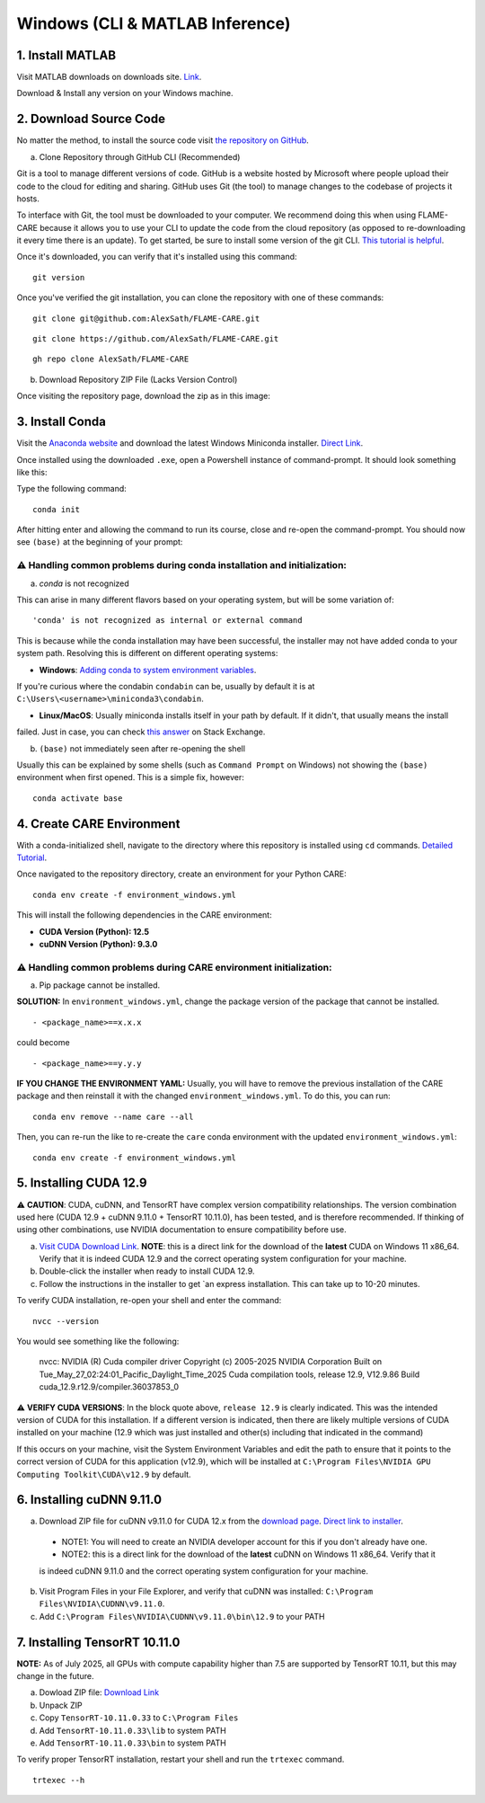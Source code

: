 ================================
Windows (CLI & MATLAB Inference)
================================


1. Install MATLAB
^^^^^^^^^^^^^^^^^
Visit MATLAB downloads on downloads site. `Link <https://www.mathworks.com/downloads/>`_.

Download & Install any version on your Windows machine.

2. Download Source Code
^^^^^^^^^^^^^^^^^^^^^^^

No matter the method, to install the source code visit `the repository on GitHub <https://github.com/AlexSath/FLAME-CARE>`_.

a. Clone Repository through GitHub CLI (Recommended)

Git is a tool to manage different versions of code. GitHub is a website hosted by Microsoft where people upload
their code to the cloud for editing and sharing. GitHub uses Git (the tool) to manage changes to the codebase
of projects it hosts.

To interface with Git, the tool must be downloaded to your computer. We recommend doing this when using FLAME-CARE
because it allows you to use your CLI to update the code from the cloud repository (as opposed
to re-downloading it every time there is an update). To get started, be sure to install some version of the git
CLI. `This tutorial is helpful <https://github.com/git-guides/install-git>`_.

Once it's downloaded, you can verify that it's installed using this command:

::

     git version

Once you've verified the git installation, you can clone the repository with one of these commands:

::

     git clone git@github.com:AlexSath/FLAME-CARE.git

::

     git clone https://github.com/AlexSath/FLAME-CARE.git

::

     gh repo clone AlexSath/FLAME-CARE


b. Download Repository ZIP File (Lacks Version Control)

Once visiting the repository page, download the zip as in this image:

.. image:: ../../images/install/git_zip_download.png



3. Install Conda
^^^^^^^^^^^^^^^^

Visit the `Anaconda website <https://www.anaconda.com/download/success>`_ and download the latest Windows Miniconda 
installer. `Direct Link <https://repo.anaconda.com/miniconda/Miniconda3-latest-Windows-x86_64.exe>`_.

Once installed using the downloaded ``.exe``, open a Powershell instance of command-prompt. It should look something 
like this:

.. image:: ../../images/install/powershell_default.png

Type the following command:

::

     conda init


After hitting enter and allowing the command to run its course, close and re-open the command-prompt. 
You should now see ``(base)`` at the beginning of your prompt:

.. image:: ../../images/install/powershell_base.png
     :align: center

⚠️ Handling common problems during conda installation and initialization:
~~~~~~~~~~~~~~~~~~~~~~~~~~~~~~~~~~~~~~~~~~~~~~~~~~~~~~~~~~~~~~~~~~~~~~~~~

a. `conda` is not recognized

This can arise in many different flavors based on your operating system, but will be some variation of:

::

     'conda' is not recognized as internal or external command


This is because while the conda installation may have been successful, the installer may not have added conda 
to your system path. Resolving this is different on different operating systems:

* **Windows**: `Adding conda to system environment variables <https://www.geeksforgeeks.org/python/how-to-setup-anaconda-path-to-environment-variable/>`_. 
If you're curious where the condabin ``condabin`` can be, usually by default it is at ``C:\Users\<username>\miniconda3\condabin``.

* **Linux/MacOS**: Usually miniconda installs itself in your path by default. If it didn't, that usually means the install 
failed. Just in case, you can check `this answer <https://askubuntu.com/questions/849470/how-do-i-activate-a-conda-environment-in-my-bashrc>`_ 
on Stack Exchange.

b. ``(base)`` not immediately seen after re-opening the shell

Usually this can be explained by some shells (such as ``Command Prompt`` on Windows) not showing the ``(base)`` 
environment when first opened. This is a simple fix, however:

::

     conda activate base

4. Create CARE Environment
^^^^^^^^^^^^^^^^^^^^^^^^^^

With a conda-initialized shell, navigate to the directory where this repository is installed using ``cd`` commands. 
`Detailed Tutorial <https://www.lifewire.com/change-directories-in-command-prompt-5185508>`_.

Once navigated to the repository directory, create an environment for your Python CARE:

::

     conda env create -f environment_windows.yml


This will install the following dependencies in the CARE environment:

* **CUDA Version (Python): 12.5**
* **cuDNN Version (Python): 9.3.0**

⚠️ Handling common problems during CARE environment initialization:
~~~~~~~~~~~~~~~~~~~~~~~~~~~~~~~~~~~~~~~~~~~~~~~~~~~~~~~~~~~~~~~~~~~

a. Pip package cannot be installed.

**SOLUTION:** In ``environment_windows.yml``, change the package version of the package that cannot be installed.

::

   - <package_name>==x.x.x



could become

::

   - <package_name>==y.y.y

**IF YOU CHANGE THE ENVIRONMENT YAML:** Usually, you will have to remove the previous installation of the CARE 
package and then reinstall it with the changed ``environment_windows.yml``. To do this, you can run:

::

     conda env remove --name care --all


Then, you can re-run the like to re-create the ``care`` conda environment with the updated ``environment_windows.yml``:

::

     conda env create -f environment_windows.yml


5. Installing CUDA 12.9
^^^^^^^^^^^^^^^^^^^^^^^

⚠️ **CAUTION**: CUDA, cuDNN, and TensorRT have complex version compatibility relationships. The version combination used
here (CUDA 12.9 + cuDNN 9.11.0 + TensorRT 10.11.0), has been tested, and is therefore recommended. If thinking of using other
combinations, use NVIDIA documentation to ensure compatibility before use.

a.  `Visit CUDA Download Link <https://developer.nvidia.com/cuda-downloads?target_os=Windows&target_arch=x86_64&target_version=11&target_type=exe_local>`_. **NOTE**: this is a direct link for the download of the **latest** CUDA on Windows 11 x86_64. Verify that it is indeed CUDA 12.9 and the correct operating system configuration for your machine.
b. Double-click the installer when ready to install CUDA 12.9.
c. Follow the instructions in the installer to get `an express installation. This can take up to 10-20 minutes.

To verify CUDA installation, re-open your shell and enter the command:

::

     nvcc --version

You would see something like the following:

     nvcc: NVIDIA (R) Cuda compiler driver
     Copyright (c) 2005-2025 NVIDIA Corporation
     Built on Tue_May_27_02:24:01_Pacific_Daylight_Time_2025
     Cuda compilation tools, release 12.9, V12.9.86
     Build cuda_12.9.r12.9/compiler.36037853_0

⚠️ **VERIFY CUDA VERSIONS**: In the block quote above, ``release 12.9`` is clearly indicated. This was the intended
version of CUDA for this installation. If a different version is indicated, then there are likely multiple versions of
CUDA installed on your machine (12.9 which was just installed and other(s) including that indicated in the command)

If this occurs on your machine, visit the System Environment Variables and edit the path to ensure that it points
to the correct version of CUDA for this application (v12.9), which will be installed at ``C:\Program Files\NVIDIA GPU Computing Toolkit\CUDA\v12.9``
by default.

6. Installing cuDNN 9.11.0
^^^^^^^^^^^^^^^^^^^^^^^^^^

a. Download ZIP file for cuDNN v9.11.0 for CUDA 12.x from the `download page <https://developer.nvidia.com/cudnn-downloads?target_os=Windows&target_arch=x86_64&target_version=11&target_type=exe_local>`_. `Direct link to installer <https://developer.nvidia.com/cudnn-downloads?target_os=Windows&target_arch=x86_64&target_version=11&target_type=exe_local>`_.

  * NOTE1: You will need to create an NVIDIA developer account for this if you don't already have one.
  * NOTE2: this is a direct link for the download of the **latest** cuDNN on Windows 11 x86_64. Verify that it 
  is indeed cuDNN 9.11.0 and the correct operating system configuration for your machine.

b. Visit Program Files in your File Explorer, and verify that cuDNN was installed: ``C:\Program Files\NVIDIA\CUDNN\v9.11.0``.
c. Add ``C:\Program Files\NVIDIA\CUDNN\v9.11.0\bin\12.9`` to your PATH

7. Installing TensorRT 10.11.0
^^^^^^^^^^^^^^^^^^^^^^^^^^^^^^

**NOTE:** As of July 2025, all GPUs with compute capability higher than 7.5 are supported by TensorRT 10.11, but this may 
change in the future.

a. Dowload ZIP file: `Download Link <https://developer.nvidia.com/downloads/compute/machine-learning/tensorrt/10.11.0/zip/TensorRT-10.11.0.33.Windows.win10.cuda-12.9.zip>`_
b. Unpack ZIP
c. Copy ``TensorRT-10.11.0.33`` to ``C:\Program Files``
d. Add ``TensorRT-10.11.0.33\lib`` to system PATH
e. Add ``TensorRT-10.11.0.33\bin`` to system PATH

To verify proper TensorRT installation, restart your shell and run the ``trtexec`` command.

::
     
     trtexec --h

